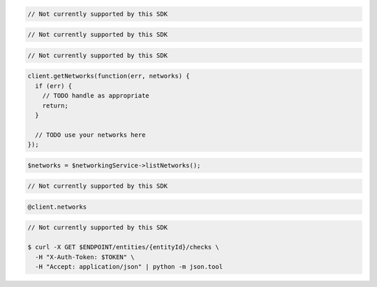 .. code-block:: csharp

  // Not currently supported by this SDK

.. code-block:: go

  // Not currently supported by this SDK

.. code-block:: java

  // Not currently supported by this SDK

.. code-block:: javascript

  client.getNetworks(function(err, networks) {
    if (err) {
      // TODO handle as appropriate
      return;
    }

    // TODO use your networks here
  });

.. code-block:: php

  $networks = $networkingService->listNetworks();

.. code-block:: python

  // Not currently supported by this SDK

.. code-block:: ruby

  @client.networks

.. code-block:: sh

  // Not currently supported by this SDK

  $ curl -X GET $ENDPOINT/entities/{entityId}/checks \
    -H "X-Auth-Token: $TOKEN" \
    -H "Accept: application/json" | python -m json.tool

